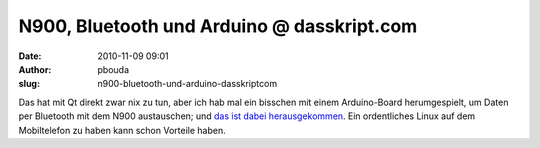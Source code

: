 N900, Bluetooth und Arduino @ dasskript.com
###########################################
:date: 2010-11-09 09:01
:author: pbouda
:slug: n900-bluetooth-und-arduino-dasskriptcom

Das hat mit Qt direkt zwar nix zu tun, aber ich hab mal ein bisschen mit
einem Arduino-Board herumgespielt, um Daten per Bluetooth mit dem N900
austauschen; und `das ist dabei herausgekommen`_. Ein ordentliches Linux
auf dem Mobiltelefon zu haben kann schon Vorteile haben.

.. raw:: html

   <p>

.. raw:: html

   <script type="text/javascript"></p><p>var flattr_uid = '12306';</p><p>var flattr_tle = 'N900, Bluetooth und Arduino';</p><p>var flattr_dsc = 'Das hat mit Qt direkt zwar nix zu tun, aber ich hab mal ein bisschen mit einem Arduino-Board herumgespielt, um Daten per Bluetooth mit dem N900 austauschen; und das ist dabei herausgekommen. Ein ordent...';</p><p>var flattr_cat = 'text';</p><p>var flattr_lng = 'de_DE';</p><p>var flattr_tag = 'Arduino, N900, Bluetooth';</p><p>var flattr_url = 'http://www.dasskript.com/blogposts/72';</p><p>var flattr_btn = 'compact';</p><p></script>

.. raw:: html

   </p>

.. raw:: html

   <p>

.. raw:: html

   <script src="http://api.flattr.com/button/load.js" type="text/javascript"></script>

.. raw:: html

   </p>

.. raw:: html

   </p>

.. _das ist dabei herausgekommen: http://peterbouda.blogspot.com/2010/11/arduino-and-n900.html
